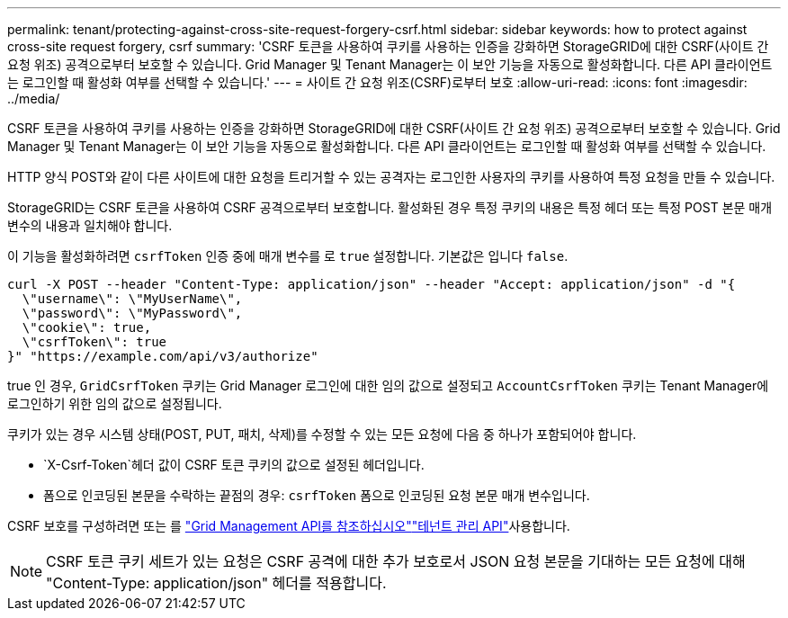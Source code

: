 ---
permalink: tenant/protecting-against-cross-site-request-forgery-csrf.html 
sidebar: sidebar 
keywords: how to protect against cross-site request forgery, csrf 
summary: 'CSRF 토큰을 사용하여 쿠키를 사용하는 인증을 강화하면 StorageGRID에 대한 CSRF(사이트 간 요청 위조) 공격으로부터 보호할 수 있습니다. Grid Manager 및 Tenant Manager는 이 보안 기능을 자동으로 활성화합니다. 다른 API 클라이언트는 로그인할 때 활성화 여부를 선택할 수 있습니다.' 
---
= 사이트 간 요청 위조(CSRF)로부터 보호
:allow-uri-read: 
:icons: font
:imagesdir: ../media/


[role="lead"]
CSRF 토큰을 사용하여 쿠키를 사용하는 인증을 강화하면 StorageGRID에 대한 CSRF(사이트 간 요청 위조) 공격으로부터 보호할 수 있습니다. Grid Manager 및 Tenant Manager는 이 보안 기능을 자동으로 활성화합니다. 다른 API 클라이언트는 로그인할 때 활성화 여부를 선택할 수 있습니다.

HTTP 양식 POST와 같이 다른 사이트에 대한 요청을 트리거할 수 있는 공격자는 로그인한 사용자의 쿠키를 사용하여 특정 요청을 만들 수 있습니다.

StorageGRID는 CSRF 토큰을 사용하여 CSRF 공격으로부터 보호합니다. 활성화된 경우 특정 쿠키의 내용은 특정 헤더 또는 특정 POST 본문 매개 변수의 내용과 일치해야 합니다.

이 기능을 활성화하려면 `csrfToken` 인증 중에 매개 변수를 로 `true` 설정합니다. 기본값은 입니다 `false`.

[listing]
----
curl -X POST --header "Content-Type: application/json" --header "Accept: application/json" -d "{
  \"username\": \"MyUserName\",
  \"password\": \"MyPassword\",
  \"cookie\": true,
  \"csrfToken\": true
}" "https://example.com/api/v3/authorize"
----
true 인 경우, `GridCsrfToken` 쿠키는 Grid Manager 로그인에 대한 임의 값으로 설정되고 `AccountCsrfToken` 쿠키는 Tenant Manager에 로그인하기 위한 임의 값으로 설정됩니다.

쿠키가 있는 경우 시스템 상태(POST, PUT, 패치, 삭제)를 수정할 수 있는 모든 요청에 다음 중 하나가 포함되어야 합니다.

*  `X-Csrf-Token`헤더 값이 CSRF 토큰 쿠키의 값으로 설정된 헤더입니다.
* 폼으로 인코딩된 본문을 수락하는 끝점의 경우: `csrfToken` 폼으로 인코딩된 요청 본문 매개 변수입니다.


CSRF 보호를 구성하려면 또는 를 link:../admin/using-grid-management-api.html["Grid Management API를 참조하십시오"]link:../tenant/understanding-tenant-management-api.html["테넌트 관리 API"]사용합니다.


NOTE: CSRF 토큰 쿠키 세트가 있는 요청은 CSRF 공격에 대한 추가 보호로서 JSON 요청 본문을 기대하는 모든 요청에 대해 "Content-Type: application/json" 헤더를 적용합니다.
